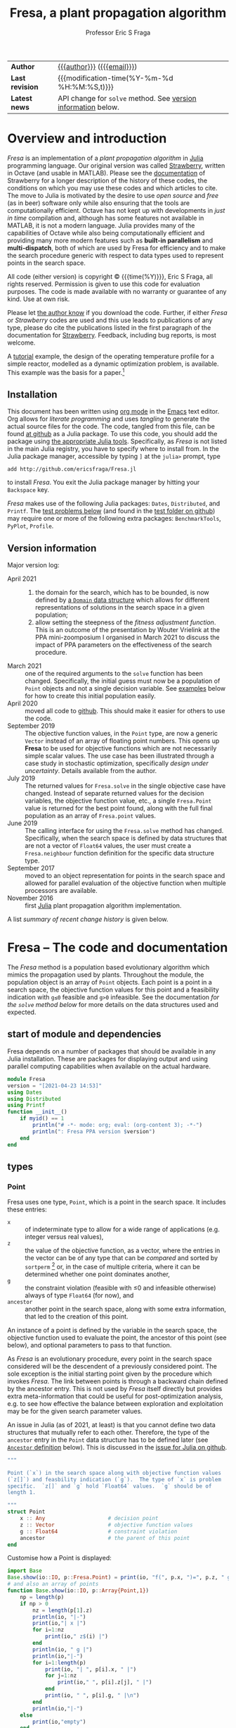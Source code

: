 # Note: export to HTML using twbs (=,ewh=)

#+title: Fresa, a plant propagation algorithm
#+author:    Professor Eric S Fraga
#+email:     e.fraga@ucl.ac.uk
#+options: num:t ^:nil toc:t tex:imagemagick

# add extra meta information when tangling the code
#+property: header-args :comments yes

# +HTML_HEAD: <link href=\"https://cdnjs.cloudflare.com/ajax/libs/twitter-bootstrap/3.3.5/css/bootstrap.min.css\" rel=\"stylesheet\">
#+html: <style type="text/css"> .nav {position: fixed;}</style>
#+HTML_HEAD: <link href="taopeng-notes.css" rel="stylesheet" type="text/css" />
# +html: <style>pre.src:before { display: inline; }</style>

| *Author*        | [[https://www.ucl.ac.uk/~ucecesf/][{{{author}}}]] ([[mailto:e.fraga@ucl.ac.uk?subject=The Fresa plant propagation algorithm][{{{email}}}]])                                  |
| *Last revision* | {{{modification-time(%Y-%m-%d %H:%M:%S,t)}}}                |
| *Latest news*   | API change for =solve= method. See [[version][version information]] below. |

# +toc: headlines 1


* TODO bugs and new features [8/14]                           :noexport:
- consider a dynamic population size for multi-objective optimization problems where \(N_p \gets 2 \times N_{pareto}\) constrained by \(N_p \in [N_{p,\min}, N_{p,\max}]\)
- [ ] It would be interesting to see a plot of the evolution of solutions (e.g. draw vectors from original point to neighbour found).  This could be done for the reactor operation example I presented at IChEAP14 and EGL-B as it has only three values in the decision vector.
- [ ] consider implementing Christopher Taylor's algorithm(s) for more efficient non-dominated sort ranking which may be O(n^2).
- [ ] use a gray code for defining neighbours for integer programming; consider the C1P problem for instance.
- [ ] could we use a hyper-volume of space dominated by a solution as a means of ranking?  There would be difficulty in having a ranking that does not penalise extrema, mind you.
- [ ] try using ~pmap~ for parallel processing, as described in [[file:~/s/notes/notes.org::*using%20pmap%20for%20parallel%20processing][note on using pmap for parallel processing]], mapping solutions to Points; alternatively, could use ~@sync @parallel for i=1,...~.  There's a note on this: [[file:~/s/notes/notes.org::*threads%20and%20parallel%20loops%20in%20Julia][threads and parallel loops in Julia]].
- [ ] use constraint information in fitness calculations
- [X] Pareto set should not include infeasible points (unless all are infeasible?)
- [X] keep Pareto set as elite
- [X] current version requires =f= to return a vector for objective function value.  A single objective function should not require this so need to catch this case.
- [X] consider splicing out the selected member from the population
- [X] parallelise the evaluation of the new members of the population
- [X] add counters to be able to display number of function evaluations etc.
- [X] allow for user specified /neighbour/ function
- [X] implement MINLP example

* notes for me (not exported)                                 :noexport:
Creating a new package: https://www.juliabloggers.com/package-development-in-julia-1-0-using-the-repl/
- *main thing* was using =dev ~/s/research/julia/Fresa.jl= command from the =Pkg= REPL.
- need to specify dependencies in the =Project.toml= file as well.  The =uuid= for each project can be found in the =~/.julia/environments/Project.toml= file.  But I don't understand how these are updated.
There's [[https://www.youtube.com/watch?v=QVmU29rCjaA][a video on developing Julia packages]].
* Overview and introduction
/Fresa/ is an implementation of a /plant propagation algorithm/ in [[http://www.julialang.org/][Julia]] programming language.  Our original version was called [[file:strawberry.org][Strawberry]], written in Octave (and usable in MATLAB).  Please see the [[file:strawberry.org][documentation]] of Strawberry for a longer description of the history of these codes, the conditions on which you may use these codes and which articles to cite.  The move to Julia is motivated by the desire to use /open source/ and /free/ (as in beer) software only while also ensuring that the tools are computationally efficient.  Octave has not kept up with developments in /just in time/ compilation and, although has some features not available in MATLAB, it is not a modern language.  Julia provides many of the capabilities of Octave while also being computationally efficient and providing many more modern features such as *built-in parallelism* and *multi-dispatch*, both of which are used by Fresa for efficiency and to make the search procedure generic with respect to data types used to represent points in the search space.

All code (either version) is copyright © {{{time(%Y)}}}, Eric S Fraga, all rights reserved.  Permission is given to use this code for evaluation purposes. The code is made available with no warranty or guarantee of any kind.  Use at own risk.  

Please let [[mailto:e.fraga@ucl.ac.uk?subject=The Fresa plant propagation algorithm][the author know]] if you download the code.  Further, if either /Fresa/ or /Strawberry/ codes are used and this use leads to publications of any type, please do cite the publications listed in the first paragraph of the documentation for [[file:strawberry.org][Strawberry]].  Feedback, including bug reports, is most welcome.

A [[http://www.ucl.ac.uk/~ucecesf/Fresa/tutorial.html][tutorial]] example, the design of the operating temperature profile for a simple reactor, modelled as a dynamic optimization problem, is available.  This example was the basis for a paper.[fn:2:E S Fraga (2019), /An example of multi-objective optimization for dynamic processes/, Chemical Engineering Transactions *74*:601-606, [[http://dx.doi.org/10.3303/CET1974101][10.3303/CET1974101]].]

** Installation
This document has been written using [[http://orgmode.org/][org mode]] in the [[https://www.gnu.org/software/emacs/][Emacs]] text editor.  Org allows for /literate programming/ and uses /tangling/ to generate the actual source files for the code.  The code, tangled from this file, can be found [[https://github.com/ericsfraga/Fresa.jl][at github]] as a Julia package.  To use this code, you should add the package using [[https://en.wikibooks.org/wiki/Introducing_Julia/Modules_and_packages][the appropriate Julia tools]].  Specifically, as /Fresa/ is not listed in the main Julia registry, you have to specify where to install from.  In the Julia package manager, accessible by typing =]= at the =julia>= prompt, type

: add http://github.com/ericsfraga/Fresa.jl

to install /Fresa/.  You exit the Julia package manager by hitting your =Backspace= key.

/Fresa/ makes use of the following Julia packages: =Dates=, =Distributed=, and =Printf=.  The [[tests][test problems below]] (and found in the [[https://github.com/ericsfraga/Fresa.jl/tree/master/test][test folder on github]]) may require one or more of the following extra packages: ~BenchmarkTools~, ~PyPlot~, ~Profile~.
** Upload to web site                                        :noexport:
#+name: upload
#+begin_src shell :results none :exports none :eval never-export
  scp -r fresa.html defaultsteepness.png sharpersteepness.png socrates.ucl.ac.uk:html.pub
#+end_src
** Version information <<version>>
Major version log:

- April 2021 ::
  1. the domain for the search, which has to be bounded, is now defined by [[domain][a =Domain= data structure]] which allows for different representations of solutions in the search space in a given population;
  2. allow setting the steepness of the [[adjustfitness][fitness adjustment function]].  This is an outcome of the presentation by Wouter Vrielink at the PPA mini-zoomposium I organised in March 2021 to discuss the impact of PPA parameters on the effectiveness of the search procedure.
- March 2021 :: one of the required arguments to the =solve= function has been changed.  Specifically, the initial guess must now be a population of =Point= objects and not a single decision variable.  See [[examples][examples]] below for how to create this initial population easily.
- April 2020 :: moved all code to [[https://github.com/ericsfraga/Fresa.jl][github]].  This should make it easier for others to use the code.
- September 2019 :: The objective function values, in the ~Point~ type, are now a generic =Vector= instead of an array of floating point numbers.  This opens up *Fresa* to be used for objective functions which are not necessarily simple scalar values.  The use case has been illustrated through a case study in stochastic optimization, specifically /design under uncertainty/.  Details available from the author.
- July 2019 :: The returned values for ~Fresa.solve~ in the single objective case have changed.  Instead of separate returned values for the decision variables, the objective function value, etc., a single ~Fresa.Point~ value is returned for the best point found, along with the full final population as an array of ~Fresa.point~ values.
- June 2019 :: The calling interface for using the =Fresa.solve= method has changed.  Specifically, when the search space is defined by data structures that are not a vector of =Float64= values, the user must create a =Fresa.neighbour= function definition for the specific data structure type.
- September 2017 :: moved to an object representation for points in the search space and allowed for parallel evaluation of the objective function when multiple processors are available.
- November 2016 :: first [[http://www.julialang.org/][Julia]] plant propagation algorithm implementation.
A list [[*Recent change history][summary of recent change history]] is given below.
* TODO [0/0] improvements or bugs                            :noexport:
* Fresa – The code and documentation
:PROPERTIES:
:header-args:julia: :tangle "src/Fresa.jl" :comments yes
:END:
# +toc: headlines 2 local
The /Fresa/ method is a population based evolutionary algorithm which mimics the propagation used by plants.  Throughout the module, the population object is an array of =Point= objects.  Each point is a point in a search space, the objective function values for this point and a feasibility indication with =g≤0= feasible and =g>0= infeasible.  See the documentation [[*solve -- use the PPA to solve the optimisation problem][for the =solve= method below]] for more details on the data structures used and expected.
** start of module and dependencies
Fresa depends on a number of packages that should be available in any Julia installation.  These are packages for displaying output and using parallel computing capabilities when available on the actual hardware.
#+name: modulestart
#+begin_src julia
  module Fresa
  version = "[2021-04-23 14:53]"
  using Dates
  using Distributed
  using Printf
  function __init__()
      if myid() == 1
          println("# -*- mode: org; eval: (org-content 3); -*-")
          println(": Fresa PPA version $version")
      end
  end
#+end_src
** types
*** Point
Fresa uses one type, =Point=, which is a point in the search space.  It includes these entries:
- ~x~ :: of indeterminate type to allow for a wide range of applications (e.g. integer versus real values),
- =z= :: the value of the objective function, as a vector, where the entries in the vector can be of any type that can be /compared/ and sorted by =sortperm= [fn:1:https://docs.julialang.org/en/v1/base/sort/index.html] or, in the case of multiple criteria, where it can be determined whether one point dominates another,
- ~g~ :: the constraint violation (feasible with ≤0 and infeasible otherwise) always of type ~Float64~ (for now), and
- ~ancestor~ :: another point in the search space, along with some extra information, that led to the creation of this point.

An instance of a point is defined by the variable in the search space, the objective function used to evaluate the point, the ancestor of this point (see below), and optional parameters to pass to that function.  

As /Fresa/ is an evolutionary procedure, every point in the search space considered will be the descendent of a previously considered point.  The sole exception is the initial starting point given by the procedure which invokes /Fresa/.  The link between points is through a backward chain defined by the ancestor entry.  This is not used by /Fresa/ itself directly but provides extra meta-information that could be useful for post-optimization analysis, e.g. to see how effective the balance between exploration and exploitation may be for the given search parameter values.

An issue in Julia (as of 2021, at least) is that you cannot define two data structures that mutually refer to each other.  Therefore, the type of the =ancestor= entry in the =Point= data structure has to be defined later (see [[ancestor][~Ancestor~ definition]] below).  This is discussed in the [[https://github.com/JuliaLang/julia/issues/269][issue for Julia on github]].

#+name: pointtype
#+begin_src julia
  """

  Point (`x`) in the search space along with objective function values
  (`z[]`) and feasbility indication (`g`).  The type of `x` is problem
  specific.  `z[]` and `g` hold `Float64` values.  `g` should be of
  length 1.

  """
  struct Point
      x :: Any                    # decision point
      z :: Vector                 # objective function values
      g :: Float64                # constraint violation
      ancestor                    # the parent of this point
  end
#+end_src 
Customise how a Point is displayed:
#+name: showpoint
#+begin_src julia
  import Base
  Base.show(io::IO, p::Fresa.Point) = print(io, "f(", p.x, ")=", p.z, " g=", p.g)
  # and also an array of points
  function Base.show(io::IO, p::Array{Point,1})
      np = length(p)
      if np > 0
          nz = length(p[1].z)
          println(io, "|-")
          print(io,"| x |")
          for i=1:nz
              print(io," z$(i) |")
          end
          println(io, " g |")
          println(io,"|-")
          for i=1:length(p)
              print(io, "| ", p[i].x, " |")
              for j=1:nz
                  print(io," ", p[i].z[j], " |")
              end
              print(io, " ", p[i].g, " |\n")
          end
          println(io,"|-")
      else
          print(io,"empty")
      end
  end
#+end_src 
and also indicate that a =Point= is atomic in a sense:
#+name: pointsize
#+begin_src julia
  import Base.size
  Base.size(p :: Point) = ()
#+end_src 
*** Ancestor <<ancestor>>
The creation of any point in the search is based on one of the existing points in the population.  This existing point is known as the /ancestor/ of the new point.  The ~Ancestor~ data structure is used to connect points to their ancestors and collect information about when and how the new point was created.
#+name: ancestortype
#+begin_src julia
  struct Ancestor
      point :: Point        # the actual ancestor point
      fitness :: Float64    # the fitness of the ancestor
      generation :: Int32   # the generation when this point was created
  end
#+end_src 
Once the =Ancestor= data structure has been defined, we can now use an /access constructor/ to define the type for the =ancestor= field in the =Point= object:
#+begin_src julia
  ancestor(p :: Point) = p.ancestor :: Union{Ancestor,Nothing} 
#+end_src 
*** Domain <<domain>>
/Fresa/ assumes a bounded domain for the search.  Each design variable will have a lower and upper bound.  To provide for domain specific design variable data structures, the =Domain= structure is used.  In this structure, the =lower= and =upper= variables are functions which will be evaluated with a point in the search space and are expected to return appropriate data that the =neighbour= function (see [[neighbour][below]]) will be able to use to ensure the domain bounds are respected in the creation of new search points.  

#+begin_src julia
  struct Domain
      lower                       # function which returns lower bound on search variable(s)
      upper                       # function which returns upper bound on search variable(s)
  end
#+end_src 

An example of a the use of this =Domain= structure is:

#+begin_src julia :tangle no
  d = Domain(x -> zeros(length(x)), x -> ones(length(x)))
#+end_src 

which will define the domain as a unit square, \(x \in [0,1]^n\), as defined by the size of the =x= argument.
** COMMENT variables
These are variables that are global to the module.
#+name: variables
#+begin_src julia
  a = [0.0]                       # lower bounds
  b = [1.0]                       # upper bounds
#+end_src 
** create a point
A trivial function that simply creates a new =Point= object.  This exists for two reasons:
1. It is needed for the =remotecall= functionality when using parallel computing because the =remotecall= function has to be given a function and not just a constructor (for some obscure reason that means that a constructor is transformed to a conversion operation... don't ask me).
2. The ~Point~ type is parametric.  This makes defining a generic constructor difficult (at least, I was unable to find a working solution).
The optional =parameters= and =ancestor= arguments are passed through to their respective destinations: the objective function for the parameters and the point creation for the ancestor linking.
#+name: createpoint
#+begin_src julia
  function createpoint(x,f,parameters,ancestor)
      z = 0
      g = 0
      if typeof(parameters) != Nothing
          (z, g) = f(x, parameters)
      else
          (z, g) = f(x)
      end
      if typeof(g) == Int
          g = Float64(g)
      end
      p = Nothing
      if rank(z) == 1
          p = Point(x, z, g, ancestor)
      elseif rank(z) == 0
          p = Point(x, [z], g, ancestor)
      else
          error("Fresa can only handle scalar and vector criteria, not $(typeof(z)).")
      end
      return p
  end
#+end_src 
and we provide two versions with simple calling sequences:
#+begin_src julia
  function createpoint(x,f)
      return createpoint(x,f,nothing,nothing)
  end
  function createpoint(x,f,parameters)
      return createpoint(x,f,parameters,nothing)
  end
#+end_src 
** fitness
The fitness function used depends on the number of objectives.  For single criterion problems, the fitness is the objective function values normalised and reversed so that the minimum, /i.e./ the best solution, has a fitness of close to 1 and the worst a fitness close to 0.  For multi-criteria problems, a Hadamard product of individual criteria rankings is used to create a fitness value [[http://www.springer.com/gb/ook/9783319299730][(Fraga & Amusat, 2016)]] with the same properties: best solutions have fitness values closer to 1 than less fit solutions.
*** main entry point for fitness calculations          :ignoreheading:
This function uses a helper function, defined below, to assign a fitness to a vector of objective function values.
#+name: fitness
#+begin_src julia
  function fitness(pop, fitnesstype, steepness, generation, ngen)
      l = length(pop)
      indexfeasible = (1:l)[map(p->p.g,pop) .<= 0]
      indexinfeasible = (1:l)[map(p->p.g,pop) .> 0]
      @debug "Feasible/infeasible breakdown" indexfeasible indexinfeasible maxlog=3
      fit = zeros(l)
      factor = 1              # for placement in fitness interval (0,1)
      if length(indexfeasible) > 0
          feasible = view(pop,indexfeasible)
          # use objective function value(s) for ranking
          feasiblefit = vectorfitness(map(p->p.z,feasible), fitnesstype, steepness, generation, ngen)
          if length(indexinfeasible) > 0
              feasiblefit = feasiblefit./2 .+ 0.5 # upper half of fitness interval
              factor = 2                        # have both feasible & infeasible
          end
          fit[indexfeasible] = (feasiblefit.+factor.-1)./factor
      end
      if length(indexinfeasible) > 0
          # squeeze infeasible fitness values into (0,0.5) or (0,1) depending
          # on factor, i.e. whether there are any feasible solutions as well or not
          infeasible = view(pop,indexinfeasible)
          # use constraint violation for ranking as objective function values
          # may not make any sense given that points are infeasible
          fit[indexinfeasible] = vectorfitness(map(p->p.g, infeasible),
                                               fitnesstype,
                                               steepness,
                                               generation,
                                               ngen
                                               ) / factor;
      end
      fit
  end
#+end_src 
*** calculate fitness for a vector of values           :ignoreheading:
The helper function works with a single vector of objective function values which may consist of single or multiple objectives.

#+name: vectorfitness
#+begin_src julia
  """
  For single objective problems, the fitness is simply the normalised
  objective function value.

  For multi-objective cases, there are three alternative measures of
  fitness ranking possible.  The first is based on the Hadamard product
  of the rank of each member of population accoring to each
  criterion.  The second is based on a weighted Borda ranking based on
  each criterion ranking.  Finally, a measure based on dominance,
  similar to that used by the popular NSGA-II genetic algorithm, is
  available.

  """
  function vectorfitness(v, fitnesstype, steepness, generation, ngen)
      # determine number of objectives (or pseudo-objectives) to consider in
      # ranking
      l = length(v)
      if l == 1
          # no point in doing much as there is only one solution
          fit = [0.5]
      else
          m = length(v[1])
          # println("VF: v=$v")
          # println("  : of size $(size(v))")
          if m == 1                   # single objective 
              fitness = [v[i][1] for i=1:l]
          else                  # multi-objective
              rank = ones(m,l); #rank of each solution for each objective function 
              if fitnesstype == :hadamard
                  for i=1:m
                      rank[i,sortperm([v[j][i] for j=1:l])] = 1:l
                  end
                  # hadamard product of ranks
                  fitness = map(x->prod(x), rank[:,i] for i=1:l)
              elseif fitnesstype == :borda
                  for i=1:m
                      rank[i,sortperm([v[j][i] for j=1:l])] = 1:l
                  end
                  # borda sum of ranks
                  fitness = map(x->sum(x), rank[:,i] for i=1:l)
              elseif fitnesstype == :nondominated
                  # similar to that used by NSGA-II (Deb 2000)
                  fitness = zeros(l)
                  maxl = assigndominancefitness!(fitness,v,1)
                  # println("Resulting fitness: $fitness")
              else
                  throw(ArgumentError("Type of fitness evaluation must be either :borda, :nondominated, or :hadamard, not $(repr(fitnesstype))."))
              end
          end
          # normalise (1=best, 0=worst) while avoiding
          # extreme 0,1 values using the hyperbolic tangent
          fit = adjustfitness(fitness, steepness, generation, ngen)
          # println(":  scaled fitness: $fit")
          @debug "Fitness calculations" v[1][1] v[2][1] v[l][1] fitness[1] fitness[2] fitness[l] fit[1] fit[2] fit[l] maxlog=3
      end
      fit
  end
#+end_src
*** adjust the fitness to avoid boundaries of [0,1]    :ignoreheading:
The fitness should be a value \in (0,1), i.e. not including the bounds themselves as those values cause some silly behaviour in the definition of individual neighbouring solutions (i.e. the runners) and the number of runners.  Therefore, we adjust the fitness values to ensure that the bounds are not included.

See below for a discussion about the second function argument, =steepness=, and how the value =s= is calculated if =steepness= is a tuple and not a single value.
#+name: adjustfitness
#+begin_src julia
  function adjustfitness(fitness, steepness, generation, ngen)
      if (maximum(fitness)-minimum(fitness)) > eps()
          s = steepness
          if isa(steepness, Tuple)
              a = (2*steepness[1]-2*steepness[2])/3
              b = - (3*steepness[1] - 3*steepness[2])/ngen^2
              d = steepness[1]
              s = a*generation^3 + b*generation^2 + c*generation + d
              @debug "Steepness " s "at generation" g
          end  
          fit = 0.5*(tanh.(4*s*(maximum(fitness) .- fitness)
                           / (maximum(fitness)-minimum(fitness))
                           .- 2*s) .+ 1)
      else
          # only one solution (or all solutions the same) in population
          fit = 0.5*ones(length(fitness))
      end
      fit
  end
#+end_src
This function takes, as an argument, the =steepness= of the transition from poor fitness to good fitness.  Some plots are useful for comparison.  This first plot shows the default fitness adjustment function which gives some emphasis to the extreme values but also ensures that the fitness values are quite some distance from the boundary of the fitness domain:
#+begin_src gnuplot :exports results :file defaultsteepness.png :cache yes
  set yrange [0:1]
  unset key
  plot [0:1] (tanh(4*1*x - 2*1)+1)/2
#+end_src

#+results[86cf821d5661c3f01cf6b928a35e41ed5b1e0aed]:
[[file:defaultsteepness.png]]

Making the fitness adjustment /steeper/, e.g. with a value of =steepness= of 2 instead of the default value of 1, the function has a more pronounced emphasis towards the boundaries and allows values closer to those boundaries:
#+begin_src gnuplot :exports results :file sharpersteepness.png :cache yes
  set yrange [0:1]
  unset key
  plot [0:1] (tanh(4*2*x - 2*2)+1)/2
#+end_src

#+results[4bec504a0916c6aa94715915022ca08d61cbeaa0]:
[[file:sharpersteepness.png]]

The steepness may be specified as a /tuple/ in which case it represents the initial value for the steepness and the final value.  The evolution of the steepness is based on a cubic with 0 slope at the start and at the end.  The following =maxima= code is the solution of the that cubic given the need to pass through the points \((0,s_1)\) and \((n_g,s_2)\) where \(s_1\) and \(s_2\) are the two values of the tuple and \(n_g\) is the number of generations:
#+begin_src maxima :exports both :results output
  c(g) := a*g^3 + b*g^2 + c*g + d;
  define(d(g), diff(c(g),g));
  equations: [c(0) = s1,
  d(0) = 0,
  c(n) = s2,
  d(n) = 0];
  solution: solve(equations, [a, b, c, d]);
  for i: 1 thru length(solution[1]) do print(solution[1][i])$
#+end_src

#+results:
#+begin_example
    2 s1 - 2 s2
a = ----------- 
         3
        n
      3 s1 - 3 s2
b = - ----------- 
           2
          n
c = 0 
d = s1 
#+end_example

*** dominance based fitness calculations               :ignoreheading:
The following function is used by the vector fitness evaluation to recurse through the levels of non-dominance to assign fitness based on those levels.
#+name: assigndominancefitness
#+begin_src julia
  function assigndominancefitness!(f,v,l)
      # assign value l to all members of v which dominate rest and then
      # recurse on those which are dominated
      (p, d) = paretoindices(v)
      # println("Assigning fitness $l to $p")
      f[p] .= l
      if !isempty(d)
          assigndominancefitness!(view(f,d),v[d],l+1)
      else
          l
      end
  end
#+end_src 
** neighbour -- generate random point <<neighbour>>
A random solution is generated with a distance from the original point being inversely proportional, in a stochastic sense, to the fitness of the solution.  The new point is possibly adjusted to ensure it lies within the domain defined by the lower and upper bounds.  The final argument is the fitness vector with values between 0 and 1, 1 being the most fit and 0 the least fit.

Fresa comes with two default methods for generating neighbouring solutions. The first is for a search space defined by vectors of =Float64= values:
#+name: neighbourarray
#+begin_src julia
  function neighbour(x :: Array{Float64,1},
                     a :: Array{Float64,1},
                     b :: Array{Float64,1},
                     f :: Float64
                     ) :: Array{Float64,1}
      xnew = x .+ (1.0 .- f) .* 2(rand(length(x)).-0.5) .* (b.-a)
      xnew[xnew.<a] = a[xnew.<a];
      xnew[xnew.>b] = b[xnew.>b];
      return xnew
  end
#+end_src
There is also a version that expects single valued =Float64= arguments.
#+name: neighbourfloat
#+begin_src julia
  function neighbour(x :: Float64,
                     a :: Float64,
                     b :: Float64,
                     f :: Float64
                     ) :: Float64
      # allow movements both up and down
      # in the domain for this variable
      newx = x + (b-a)*(2*rand()-1)/2.0 * (1-f)
      if newx < a
          newx = a
      elseif newx > b
          newx = b
      end
      newx
  end
#+end_src
Should other decision point types be required, e.g. mixed-integer or domain specific data structures, the =Fresa.neighbour= function with parameters of the specific type will need to be defined.  See the [[*mixed integer nonlinear example][mixed integer nonlinear example]] below for an example of a simple mixed-integer case.
** pareto -- set of non-dominated points
Select a set consisting of those solutions in a population that are not dominated.  This only applies to multi-objective optimisation; for a single criterion problem, the solution with minimum objective function value would be selected.  This function is used only for returning the set of non-dominated solutions at the end of the solution procedure for multi-objective problems.  It could be used for an alternative fitness function, /a la/ Srinivas /et al./ (N Srinivas & K Deb (1995), Evolutionary Computation *2*:221-248).
*** <<<dominates>>>: determine dominance
To cater for generic comparisons between points in the objective function space (e.g. distributions instead of single values for each objective function), we introduce an operator used to determine /dominance/.  The community differs on the symbol to use for /dominates/.  Some[fn:4:https://oklahomaanalytics.com/data-science-techniques/nsga-ii-explained/] use ≼ (~\preceq~); others[fn:5:https://stackoverflow.com/questions/28406878/about-correct-notation-of-pareto-dominance-in-optimization] use ≻ (~\succ~).  I have decide to use the latter as it gives the impression of dominating.
#+name: dominates
#+begin_src julia
  function dominates(a, b)
      all(a .<= b) && any(a .< b)
  end
  ≻(a,b) = dominates(a,b)
#+end_src 
This operator will be extended by other packages that wish to make comparisons between non-scalar values of each objective function.  The easiest way may often be to ensure that \leq and < operators are defined for the individual entries in the vector of objective function values.
*** find Pareto set
The following code splits a population into those points that are non-dominated (i.e. would be considered an approximation to a Pareto frontier) and those that are dominated.  The function returns indices into the population passed to it.
#+begin_src julia
  function paretoindices(z)
      n = length(z)
      dominance = [reduce(&, [!(z[i] ≻ z[j]) for i ∈ 1:n]) for j ∈ 1:n]
      paretoindices = filter(j -> dominance[j], 1:n)
      dominatedindices = filter(j -> !dominance[j], 1:n)
      (paretoindices, dominatedindices)
  end
#+end_src 
*************** test                                         :noexport:
#+begin_src julia :tangle no
  using Fresa
  include("Fresa.jl")
  nx = 2
  a = zeros(nx)
  b = ones(nx)
  x = rand(nx)
  f = x -> ( [sin(x[1]-x[2]); cos(x[1]+x[2])], 0)
  pop = Fresa.Point[]
  for i=1:10
      push!(pop, Fresa.createpoint(Fresa.randompoint(a,b), f))
  end
  z = map(p->p.z, pop)
  # (p, d) = Fresa.paretoindices(z)
  (p, d) = Fresa.pareto(pop)
#+end_src 
*************** END

Given a population of ~Point~ objects, this function identifies those that are non-dominated (see above).  If the population includes both feasible and infeasible points, only those that are feasible are considered.
#+name: pareto
#+begin_src julia
  # indices of non-dominated and dominated points from the population of
  # Point objects
  function pareto(pop :: Vector{Point})
      l = length(pop)
      indexfeasible = (1:l)[map(p->p.g,pop) .<= 0]
      indexinfeasible = (1:l)[map(p->p.g,pop) .> 0]
      if length(indexfeasible) > 0
          subset = view(pop,indexfeasible)
          indices = indexfeasible
      else
          println(": Fresa.pareto warning: no feasible solutions.  Pareto set meaningless?")
          subset = pop
          indices = 1:l
      end
      z = map(p->p.z, subset)
      # use function below to return indices of non-dominated and
      # dominated from objective function values alone in the subset of
      # feasible solutions
      (p, d) = paretoindices(z)
      (indices[p], indices[d])
  end
#+end_src
*** COMMENT deprecated code
#+begin_src julia
  # *DEPRECATED*
  #
  # see new paretoindices function above
  #
  # set of non-dominated (and dominated) points from array of objective
  # function values alone.
  function pareto(z::Array{Array{Float64,1},1})
      l = length(z)
      p = Int[]                 # indices of pareto members in full population
      d = Int[]                 # indices for dominated members
      for i in 1:l
          dominated = false
          for j in 1:l
              if i != j
                  if all(z[i] .>= z[j]) && any(z[i] .> z[j])
                      # println("$i dominated by $j")
                      # println("$(z[:,i]) >= $(z[:,j])")
                      dominated = true;
                      break;
                  end
              end
          end
          # println("member $(pop[i]) is dominated: $dominated")
          if dominated
              push!(d,i)          # dominated
          else
              push!(p,i)          # pareto, i.e. non-dominated
          end
      end
      (p, d)
  end
#+end_src
** printHistoryTrace - show history of a given solution
Each point encountered in the search, other than points in the initial population, is the result of propagating another point.  When a new point is created, a link back to its /parent/ point is created.  This allows us to explore the history of all points in the search.  This function prints out the historical trace of a given point, using an =org= table for formatting.
#+name: printhistorytrace
#+begin_src julia
  function printHistoryTrace(p :: Point)
      a = p.ancestor
      while typeof(a) != Nothing
          println("| $(a.generation) | $(a.fitness) |")
          a = a.point.ancestor
      end
  end
#+end_src
** prune - control population diversity
Due to the stochastic nature of the method and also the likely duplication of points when elitism is used, there is a need to prune the population.  We wish to remove members that have objective function values (or alternatively decision variable values) that are too close to each other.  The main difficulty is the definition of /too close/.  We use a tolerance based on the range of values present in the population for the objective function pruning and the tolerance directly for decision variable pruning.

Previously, pruning was done on objective function values.  In the case where that is not possible (e.g. cannot find difference of values), we consider the decision variables as well.  The latter assume that we have a -(subtraction) operator for the decision variable type; if not, we do no pruning at all.
#+name: prune
#+begin_src julia
  function prune(pop :: AbstractArray, tolerance)
      npruned = 0
      z = map(p->p.z, pop)
      # println("typeof(z)=$(typeof(z))")
      l = length(z)
      # println("typeof(z[1])=$(typeof(z[1]))")
      n = length(z[1])
      zmin = zeros(n)
      zmax = zeros(n)
      try 
          for i=1:n
              row = [z[j][i] for j=1:l]
              zmin[i] = minimum(row)
              zmax[i] = maximum(row)
              if zmax[i] - zmin[i] < 100*eps()
                  zmax[i] = zmin[i]+100*eps()
              end
          end
          pruned = [pop[1]]
          for i=2:l
              similar = false
              for j=1:length(pruned)
                  if all(abs.(z[i]-pruned[j].z) .< tolerance*(zmax-zmin))
                      similar = true;
                      break;
                  end
              end
              if !similar
                  push!(pruned,pop[i])
              else
                  npruned += 1
              end
          end
          (pruned, npruned)
      catch e
          if isa(e, MethodError)
              # probably (possibly) due to objective function type not
              # being a number.  In this case, we try again but looking
              # at the decision variable values instead.
              x = map(p->p.x, pop)
              # println("typeof(z)=$(typeof(z))")
              l = length(x)
              # start building up the population that remains after
              # pruning.  The first entry will always be there as any
              # similar solutions will not be included by the search
              # that follows.
              pruned = [pop[1]]
              try
                  for i=2:l
                      similar = false
                      # now check this solution against all those already in
                      # the list we are collating
                      for j=1:length(pruned)
                          if all(Float64.(abs.(x[i]-pruned[j].x)) .< tolerance)
                              similar = true;
                              break;
                          end
                      end
                      if !similar
                          push!(pruned,pop[i])
                      else
                          npruned += 1
                      end
                  end
                  (pruned, npruned)        
              catch e
                  if isa(e, MethodError)
                      # this is now probably/possibly due to not being
                      # to find the difference between two decision
                      # points.  In that case, return the whole
                      # original population
                      (pop, 0)
                  end
              end
          end
      end
  end
#+end_src 
** randompopulation -- for testing other methods
Create a random population of size ~n~ evaluated using ~f~.  This method is only really appropriate for search with real valued vectors as optimization variables.
#+name: randompopulation
#+begin_src julia
  function randompopulation(n,f,parameters,a,b)
      p = Point[]                 # population object
      for j in 1:n
          push!(p, createpoint(randompoint(a,b), f, parameters))
      end
      p
  end
#+end_src 
By default, the following method generates a random point within the search domain.  This does not attempt to find a feasible point, simply one within the box defined by lower, =a=, and upper, =b=, bounds.  
#+name: randompoint
#+begin_src julia
  function randompoint(a,b)
      x = a + rand(length(a)).*b
  end
#+end_src 
** select -- choose a member of the population
Given a fitness, ~f~, choose two solutions randomly and select the one with the better fitness.  This is known as a /tournament/ selection procedure of size 2.  Other options are possible but not currently implemented.
#+name: select
#+begin_src julia
  function select(f)
      l = length(f)
      ind1 = rand(1:l)
      if ind1 == 0
          ind1 = 1
      end
      ind2 = rand(1:l)
      # println("Comparing $ind1 to $ind2")
      if f[ind1] > f[ind2]
          return ind1
      else
          return ind2
      end
  end
#+end_src 
** COMMENT set bounds -- for real valued decision vectors
Used to set some of the module global variables used by many of the functions in the module.  This could have been done in the main ~solve~ function but was taken out to make testing of small parts of the module easier.
#+name: setbounds
#+begin_src julia
  function setbounds(lower,upper)
      global a = lower;
      global b = upper;
      global n = length(lower);
      # println("Size of problem: $n")
  end
#+end_src
** solve -- use the PPA to solve the optimisation problem
The function expects the objective function, ~f~, an initial population, ~p0~, with at least one point, and the =Domain= for the search.  It returns the optimum, the objective function value(s) at this point, the constraint at that point and the whole population at the end.  The actual return values and data structures depends on the number of criteria:
- 1 :: returns best point as a ~Fresa.Point~ object (which includes the decision variable values, the objective function value, and the constraint value) and also the full population;
- >1 :: returns the set of non-dominated points (as an array including objective function values and constraint value) and the full population.
     
The objective function, =f=, should return two results: =z=, the objective function value(s) which must be of type =Float64=, single or array, and =g=, the constraint violation.  If =g≤0=, the point is feasible; any value =g>0= means an infeasible point.  The value of =g= for infeasible points will be used to rank the fitness of the infeasible solution, with lower values being fitter.

The calling sequence for =f= is a point in the search space plus, optionally, the =parameters= defined in the call to =solve=.

=p0= is a population with initial points in the search space; these points can be of any type.  =domain= is a valid =Domain= object with appropriate functions for determining the lower and upper bounds of the search space in terms of the optimization variables.  These should be consistent with the representations use for the individual points in the search space.

If the decision vector is not an array of =Float64=, a type specific =Fresa.neighbour= function will need to be defined.  The calling sequence for =Fresa.neighbour= is =(x,a,b,fitness)= where =x=, =a=, and =b=, should all be of the desired type and the function itself must also return an object of that type.  The =fitness= will always be a =Float64=.  See the [[*mixed integer nonlinear example][mixed integer nonlinear example]] below for an example.

The =fitnesstype= is used for ranking members of a population for multi-objective problems.  The default is to use a Hadamard product of the rank each solution has for each objective individually.  One alternative, specifying ~fitnesstype=:borda~ uses a sum of the rank, i.e. a Borda count.  The former tends to emphasise points near the extrema of the individual criteria while the latter is possibly better distributed but possibly at providing less emphasis on the Pareto points themselves.  There is also the option ~fitnesstype=:nondominated~ which bases the fitness on levels of dominance, as used by the =NSGA-II= genetic algorithm.

The size of the population, =npop=, may be a single integer value or a =Tuple= of two integer values.  The latter, which is only for multi-objective optimization problems, gives a range of possible values for the population size.  This size will be chosen dynamically within this range depending on the size of the non-dominated set at the start of each generation.  Specifically, the population will be set to 2 times that size.  This allows for sufficient diversity in the population while minimizing computation time.  It has been seen that Fresa is largely insensitive to the population size: there is [[https://www.youtube.com/watch?v=kfDrQhhswLk][an interesting video]] by Marleen de Jonge & Daan van den Berg discussing the robustness of the plant propagation algorithm with respect to the parameters for the algorithm, using a slightly different version of the algorithm which does not use tournament selection but instead selects the top =npop= members of the population for propagation.

The output of progress during the search is controlled by the ~output~ optional argument.  This should be an integer value that indicates how often a summary of the current population is generated and sent to standard output.  The default is 5 for every 5th generation.  A value of 0 will eliminate all output from the solve method.
#+name: solve
#+begin_src julia
  """ 

  Solve an optimisation problem, defined as the minimization of the
  values returned by the objective function, `f`.  `f` returns not only
  the objective function values, an array of `Float64` values, but also
  a measure of feasibility (≤0) or infeasibility (>0).  The problem is
  solved using the Fresa algorithm.  `p0` is the initial population
  which has to have at least one member, a `Point`, and `a` and `b` are
  ,*bounds* on the search space.

  The return values for the solution of a single criterion problem are
  the best point and the full population at the end of the search. 

  For a multi-objective problem, the returned values are the set of
  indices for the points within the full population (the second returned
  value) approximating the *Pareto* front.

  The population will consist of an array of `Fresa.Point` objects, each
  of which will have the point in the search space, the objective
  function value and the feasibility measure.

  """
  function solve(f, p0, domain;        # required arguments
                 parameters = nothing, # allow parameters for objective function 
                 archiveelite = false, # save thinned out elite members
                 elite = true,    # elitism by default
                 fitnesstype = :hadamard, # how to rank solutions in multi-objective case
                 ngen = 100,           # number of generations
                 npop = 10,            # population size: fixed (single value) or dynamic (tuple)
                 nrmax = 5,            # number of runners maximum
                 ns = 100,             # number of stable solutions for stopping
                 output = 5,           # how often to output information
                 plotvectors = false,  # generate output file for search plot
                 steepness = 1.0,      # show steep is the adjustment shape for fitness
                 tolerance = 0.001,    # tolerance for similarity detection
                 usemultiproc = false) # parallel processing by Fresa itself?
      output != 0 && println("** solve $f $(orgtimestamp(now()))")
      tstart = time()
      nf = 1                   # number of function evaluations
      npruned = 0              # number solutions pruned from population
      nz = length(p0[1].z)     # number of criteria
      pop = copy(p0);          # create/initialise the population object
      if archiveelite
          archive = Point[]
      end
      if output != 0
          println("#+name: $(f)settings")
          println("| variable | value |")
          println("|-")
          println("| ngen | $ngen |")
          println("| npop | $npop |")
          println("| nrmax | $nrmax |")
          println("| ns | $ns |")
          println("| elite | $elite |")
          println("| archive | $archiveelite |")
          println("| fitness | $fitnesstype |")
          println("| steepness | $steepness |")
          println("|-")
          # output != 0 && println(": solving with ngen=$ngen npop=$npop nrmax=$nrmax ns=$ns")
          # output != 0 && println(": elite=$elite archive elite=$archiveelite fitness type=$fitnesstype")
      end
      if plotvectors
          plotvectorio = open("fresa-vectors-$(orgtimestamp(now())).data", create=true, write=true)
          output != 0 && println(": output of vectors for subsequent plotting")
      end
      # if npop was given as a tuple, we are to have a dynamic
      # population size.  This only makes sense for multi-objective
      # optimization problems so a warning will be given otherwise.
      npopmin = npop
      npopmax = npop
      if isa(npop, Tuple)
          if nz > 1
              npopmin = npop[1]
              npopmax = npop[2]
              if npopmin > npopmax
                  error("Dynamic population sizing requires min <= max; you specified $npop")
              end
              npop = npopmin      # start with minimum possible
          else
              println("*Warning*: you have specified a tuple for population size: $npop")
              println("This only makes sense for multi-objective optimization problems.")
              println("npop will be set to $(npop[1]).")
              npop = npop[1]      # be optimistic and use minimum given
          end
      end
      # we use parallel computing if we have more than one processor
      parallel = usemultiproc && nprocs() > 1
      # parallel = false
      if output != 0
          println(": function evaluations performed ",
                  parallel ? "in parallel with $(nprocs()) processors." : "sequentially.")
          println("*** initial population")
          println("#+name: $(f)initial")
          println(pop)
      end
      if parallel
          # will be used to collect results from worker processors
          results = Array{Future,1}(undef, nprocs())
      end
      if output != 0
          println("*** evolution")
          println("#+name: $(f)evolution")
          println("#+plot: ind:1 deps:(6)")
          @printf("| %9s | %9s | %9s | %9s | %9s |", "gen", "npop",
                  (elite && nz > 1) ? "pareto" : "nf", "pruned", "t (s)")
          for i in 1:nz
              @printf(" z%-8d |", i)
          end
          @printf(" %9s |", "g")
          @printf("\n|-\n")
      end
      # now evolve the population for a predetermined number of generations
      for gen in 1:ngen
          # evaluate fitness which is adjusted depending on value of
          # steepness, a value that may depend on the generation
          fit = fitness(pop, fitnesstype, steepness, gen, ngen)
          if gen == 1
              @debug "Initial fitness" f=fit
          end
          # sort
          index = sortperm(fit)
          # and remember best which really only makes sense in single
          # criterion problems but is best in multi-objective case in
          # the ranking measure used by Fresa
          best = pop[index[end]]
          # if elitism is used
          if elite
              if nz > 1
                  # elite set is whole pareto set unless it is too
                  # big. Recall that the pareto function returns the set
                  # of indices into the population
                  wholepareto = pareto(pop)[1]
                  # if using dynamic population sizing, adjust the population
                  npop = 2 * length(wholepareto)
                  if npop < npopmin
                      npop = npopmin
                  end
                  if npop > npopmax
                      npop = npopmax
                  end
                  # now check that the pareto is not too big.  if it is, thin it out
                  if length(wholepareto) > ceil(npop/2)
                      newpop, removed = thinout(pop, fit, wholepareto, ceil(Int,npop/2))
                      if archiveelite
                          archive = prune(append!(archive, removed), tolerance)[1]
                          archive = archive[pareto(archive)[1]]
                      end
                  else
                      newpop = pop[wholepareto]
                  end
              else
                  # elite set is single element only
                  newpop = [best]
              end
              # if plotting vectors for the search, include elitism
              if plotvectors
                  for p in newpop
                      write(plotvectorio, "$(gen-1) $(p.x)\n$gen $(p.x)\n\n")
                  end
              end
          else
              newpop = Point[]
          end
          print(stderr, ": $gen np=$(length(newpop))/$npop",
                archiveelite ? " na=$(length(archive))" : "",
                " with most fit z=$(best.z)           \r")
          if output != 0 && gen%output == 0
              @printf("| %9d | %9d | %9d | %9d | %9.2f |", gen, length(fit),
                      (elite && nz > 1) ? length(newpop) : nf, npruned, time()-tstart)
              for i = 1:length(best.z)
                  print(" $(best.z[i]) |")
              end
              print(" $(best.g) |")
              println()
          end
          if parallel
              # create array to store all new points; we evaluate them
              # later hopefully in parallel.  Also keep track of the
              # points from which new points are derived to provide the
              # backward link through the evolution
              x = typeof(newpop[1].x)[]
              points = Point[]
          end
          # now loop through population, applying selection and then
          # generating neighbours
          l = length(pop)
          for i in 1:min(l,npop)
              s = select(fit)
              # println(": selection $i is $s")
              # println(": size of pop is $(size(pop))")
              selected = pop[s]
              if !elite
                  # if no elitism, we ensure selected members remain in population
                  push!(newpop, selected)
                  if plotvectors
                      write(plotvectorio, "$(gen-1) $(selected.x)\n$gen $(selected.x)\n\n")
                  end
              end
              # number of runners to generate, function of fitness
              nr = ceil(fit[s]*nrmax*rand())
              if nr < 1
                  nr = 1
              end
              # println(": generating $nr runners")
              for r in 1:nr
                  # create a neighbour, also function of fitness,
                  # passing through the lower and upper bounds
                  # appropriate for the particular solution point
                  newx = neighbour(pop[s].x, domain.lower(pop[s].x), domain.upper(pop[s].x), fit[s])
                  # for parallel evaluation, we store the neighbours and
                  # evaluate them later; otherwise, we evaluate
                  # immediately and save the resulting point
                  if parallel
                      push!(x, newx)
                      push!(points, pop[s])
                  else
                      push!(newpop, createpoint(newx, f, parameters, Ancestor(pop[s],fit[s],gen)))
                      if plotvectors
                          write(plotvectorio, "$(gen-1) $(pop[s].x)\n$gen $newx\n\n")
                      end
                      nf += 1
                  end
              end
              # remove selected member from the original population so
              # it is not selected again
              splice!(fit, s)
              splice!(pop, s)
          end
          # if we are making use of parallel computing, we evaluate all
          # points generated in previous loop.  
          if parallel
              i = 0;
              while i < length(x)
                  # issue remote evaluation call
                  for j=1:nprocs()
                      if i+j <= length(x) 
                          # TODO: the information about the ancestor is
                          # not available; this needs to be stored above
                          results[j] = @spawn createpoint(x[i+j],f,parameters)
                          nf += 1
                      end
                  end
                  # now wait for results
                  for j=1:nprocs()
                      if i+j <= length(x)
                          push!(newpop, fetch(results[j]))
                      end
                  end
                  i += nprocs()
              end
          end
          # and finally, if we have elitism, remove any duplicate points
          # in the new population and make it the current population for
          # the next generation; otherwise, simply copy over
          if elite
              (pop, nn) = prune(newpop, tolerance)
              npruned += nn
          else
              pop = newpop
          end
      end
      output != 0 && println("*** Fresa run finished\n: nf=$nf npruned=$npruned", archiveelite ? " archived=$(length(archive))" : "")
      if plotvectors
          close(plotvectorio)
      end
      if nz == 1
          fit = fitness(pop, fitnesstype, steepness, ngen, ngen)
          index = sortperm(fit)
          best = pop[index[end]]
          return best, pop
      else
          return pareto(archiveelite ? append!(pop,archive) : pop)[1], pop
      end
  end
#+end_src 
*** COMMENT previous solve
To keep backwards compatibility, this is a version of the =solve= method where the initial population is a single point represented by the decision variables.  A population vector of =Point= members is created from this initial point and the real method (above) invoked.

#+name: solvewithsingleinitialpoint
#+begin_src julia
  function solve(f, p0, a, b;     # required arguments
                 parameters = nothing, # allow parameters for objective function 
                 archiveelite = false,  # save thinned out elite members
                 elite = true,    # elitism by default
                 fitnesstype = :hadamard, # how to rank solutions in multi-objective case
                 ngen = 100,      # number of generations
                 npop = 10,       # population size: fixed (single value) or dynamic (tuple)
                 nrmax = 5,       # number of runners maximum
                 ns = 100,        # number of stable solutions for stopping
                 output = 5,      # how often to output information
                 plotvectors = false, # generate output file for search plot
                 tolerance = 0.001, # tolerance for similarity detection
                 usemultiproc = false) # parallel processing by Fresa itself?
      println("Using the single point solve method")
      point = createpoint(x0, f, parameters, nothing)
      solve(f, [point], a, b;     # required arguments
            parameters = parameters,
            archiveelite = archiveelite,
            elite = elite,
            fitnesstype = fitnesstype,
            ngen = ngen,
            npop = npop,
            nrmax = nrmax,
            ns = ns,
            output = output,
            plotvectors = plotvectors,
            tolerance = tolerance,
            usemultiproc = usemultiproc)
  end
#+end_src
** thinout -- make Pareto set smaller
If we use elitism, for multi-objective problems, we use the Pareto set as the elite set.  However, this set may grow to be large, causing performance challenges as well as making the search less effective at exploration, essentially getting stuck in the local area defined by this elite set.  Therefore, we need to sometimes thin out the Pareto set for its use as an elite set.

The arguments are the whole population, the fitness of the members, the indices in this population for the Pareto set and the number of elements to keep.  We keep the most fit ones.
#+name: thinout
#+begin_src julia
  function thinout(pop, fit, pareto, n::Int)
      indices = sortperm(fit[pareto])
      return pop[pareto[indices[end-n+1:end]]], pop[pareto[indices[1:end-n]]]
  end
#+end_src 
** utility functions
Some functions that are not necessary for Fresa but provide some useful features, especially output related.
*** org time stamp
#+name: orgtimestamp
#+begin_src julia
  function orgtimestamp(dt::DateTime)
      return @sprintf("[%d-%02d-%02d %02d:%02d]",
                      Dates.year(dt),
                      Dates.month(dt),
                      Dates.day(dt),
                      Dates.hour(dt),
                      Dates.minute(dt))
  end
#+end_src 
*** rank -- dimension of a variable
Sometimes, we need to determine whether a variable (e.g. the objective function value returned by the evaluation of the model) is a scalar or a vector.
#+name: rank
#+begin_src julia
  rank(x :: Any) = length(size(x))
#+end_src 
** module end
#+name: moduleend
#+begin_src julia
  end
#+end_src
* Tests <<examples>> <<tests>>
The following are simple tests for either the Fresa optimiser or just individual functions in the module.  You can cut and paste these codes into your own editor and run them.
# +toc: headlines 2 local
** simple objective function
This test uses a simple quadratic objective function, defined within.  All points are feasible within the domain defined by the lower and upper bounds.  All /Fresa/ settings are the defaults.
#+name: testsimple
#+begin_src julia :tangle test/simple.jl
  # load in the Fresa optimization package
  using Fresa
  # specify the dimension of the search space
  nx = 2
  # create an initial point in the search space
  x0 = 0.5*ones(nx)
  # specify the domain for the search, x ∈ [0,10]ⁿ
  domain = Fresa.Domain(x -> zeros(length(x)), x -> 10*ones(length(x)))
  # the actual objective function
  f = x -> ((x[1]-3)^2+(x[2]-5)^2+8, 0.0)
  # create the initial population consisting of this single point
  p0 = [Fresa.createpoint(x0,f)]
  # now invoke Fresa to solve the problem
  @time best, pop = Fresa.solve(f, p0, domain)
  # output the results
  println("Population at end: $pop")
  println("Best solution is f($( best.x ))=$( best.z ) with g=$( best.g )")
#+end_src 
One of the features that /Fresa/ provides is a trace of how each solution has been created.  That is, each solution has a link back to the ancestor solution that led to its creation, along with information about when this happened (the generation) and how /fit/ the ancestor solution was.  There is a function defined in /Fresa/ for outputting a history trace.  The output is in form of an =org mode= table but is simple text that can be imported into a spreadsheet program, for instance.
#+begin_src julia :tangle test/simple.jl
  ,#+plot: ind:1 deps:(2) with:"linespoints lt 3 pt 7 ps 0.25" set:nokey set:"yrange [0:1]" set:"xrange [0:*]"
  println("#+plot: ind:1 deps:(2) with:\"linespoints pt 7 ps 0.25\" set:nokey set:\"yrange [0:1]\" set:\"xrange [0:*]\" set:\"xlabel 'Generation'\" set:\"ylabel 'fitness'\"")
  Fresa.printHistoryTrace(best)
#+end_src
** rosenbrock
#+name: testrosenbrock
#+begin_src julia :tangle test/rosenbrock.jl
  using Fresa
  nx = 2
  x0 = 0.5*ones(nx)
  # specify the domain for the search, x ∈ [0,10]ⁿ
  domain = Fresa.Domain(x -> zeros(length(x)), x -> 10*ones(length(x)))
  rosenbrock(x) = ([(1.0 - x[1])^2 + 100.0 * (x[2] - x[1]^2)^2], 0)
  # f = x -> ((x[1]-3)^2+(x[2]-5)^2+8, 0)
  # create the initial population consisting of this single point
  p0 = [Fresa.createpoint(x0,rosenbrock)]
  # now invoke Fresa to solve the problem
  best, pop = Fresa.solve(rosenbrock, p0, domain)
  println("Population at end: $pop")
  println("Best solution is f($( best.x ))=$( best.z ) with g=$( best.g )")
#+end_src
** multi-objective test
#+name: testmultiobjective
#+begin_src julia :tangle test/multiobjective.jl
  using Fresa
  nx = 2
  # specify the domain for the search, x ∈ [0,10]ⁿ
  domain = Fresa.Domain(x -> zeros(length(x)), x -> ones(length(x)))
  # initial point in domain
  x = rand(nx)
  # objective function 
  f = x -> ( [sin(x[1]-x[2]); cos(x[1]+x[2])], 0)
  # create the initial population consisting of this single point
  p0 = [Fresa.createpoint(x,f)]
  # now invoke Fresa to solve the problem
  pareto, population = Fresa.solve(f, p0, domain;
                                   #fitnesstype = :hadamard,
                                   #fitnesstype = :borda,
                                   fitnesstype = :nondominated,
                                   ngen=200,
                                   npop=20,
                                   plotvectors=true,
                                   tolerance=0.01)

  println("**** Pareto front:")
  println("#+plot: ind:2 deps:(3) with:points")
  println(population[pareto])
  #using BenchmarkTools
  #@benchmark
#+end_src 
** multi-objective test with 3 objectives
#+name: testmultiobjective3
#+begin_src julia :tangle test/multiobjective3.jl
  using Fresa
  using Profile
  nx = 5
  # specify the domain for the search, x ∈ [0,1]ⁿ
  domain = Fresa.Domain(x -> zeros(length(x)), x -> ones(length(x)))
  x = zeros(nx)
  f = x -> ([ sum((x.-0.5).^2 .+ 1)
              sum(cos.(x))
              sum(sin.(x))],
            0)
  # create the initial population consisting of this single point
  p0 = [Fresa.createpoint(x,f)]
  # now invoke Fresa to solve the problem
  @profile for i=1
      pareto, population = Fresa.solve(f, p0, domain;
                                       archiveelite = false,
                                       npop=20, ngen=300,
                                       #output=100,
                                       tolerance=0.01)

      println("*** Pareto front:")
      println(population[pareto])
  end
  println("*** profile data")
  println(": this may take some time so please wait")
  Profile.print(format=:flat, sortedby=:count)
#+end_src 

** mixed integer nonlinear example
The MINLP example comes from: Tapio Westerlund & Joakim Westerlund, /GGPECP -- An algorithm for solving non-convex MINLP problems by cutting plane and transformation techniques/, Proceedings of ICHEAP-6, Pisa, June 2003.  It has one real variable and one integer variable.  The search region is non-convex, consisting of two disjoint domains.

The aims of this example are to test the use of a non-default /neighbour/ function and the use of a problem-specific type for solutions, a mixed-integer type in this case.

This example is also used, for the moment, to test out the parallel implementation of Fresa.  The important aspects are that Fresa as well as the =MI= type be available on all worker processes.  This is not a good example in that the parallel version takes longer than the sequential version.

#+name: testminlp
#+begin_src julia :tangle test/minlp.jl
  using Distributed
  using Printf
  @everywhere using Fresa
  # define new type for mixed integer problems
  # in general, this would be vectors of real and integer values
  @everywhere struct MI
      x :: Float64
      y :: Int32
  end
  import Base
  Base.show(io::IO, m::MI) = print(io, m.x, " ", m.y)
  f = s -> (3s.y - 5s.x,
            max(2s.y + 3s.x - 24,
                3s.x - 2s.y - 8,
                2s.y^2 - 2*√s.y + 11s.y + 8s.x - 39 - 2*√s.x*s.y^2))
  # bounds
  domain = Fresa.Domain(x -> MI(1.0, 1),
                        x -> MI(6.0, 6))
  # function to find a neighbouring solution for MI type decision points
  function Fresa.neighbour(s :: MI,
                           a :: MI,
                           b :: MI,
                           f :: Float64) :: MI
      x = s.x + (b.x-a.x)*(1-f)*2*(rand()-0.5)
      x = x < a.x ? a.x : (x > b.x ? b.x : x)
      # for the integer variable, we move in one direction or the other
      # a random number of places depending on fitness
      positive = rand(Bool)
      r = rand()
      # @printf(": neighbour: f=%g r=%g\n", f, r)
      inc = ceil(f*r*(b.y-a.y)/2)
      # @printf(": neighbour: positive=%s inc=%d\n", positive, inc)
      y = s.y + (positive ? inc : -inc)
      y = y < a.y ? a.y : (y > b.y ? b.y : y)
      return MI(x,y)
  end
  # create the initial population consisting of a single MI point
  p0 = [Fresa.createpoint(MI(1.0, 1),f)]
  # now invoke Fresa to solve the problem
  best, pop = Fresa.solve(f, p0, domain; ngen=100)
  println("Population: $pop")
  println("Best: f($(best.x)) = $(best.z), $(best.g)")
#+end_src 

Using the results obtained above, we use the linking information for all the points in the search space encountered to do some simple analysis of the search.  The simple analysis consists of printing out the path of evolution that led to the final best solution:

#+name: testminlpsupplement
#+begin_src julia :tangle test/minlp.jl
  println("#+plot: ind:3 deps:(2) with:\"linespoints pt 7\" set:nokey set:\"yrange [0:1]\"")
  ancestor = best.ancestor;
  while ancestor != Some(nothing) && typeof(ancestor) != Nothing
      global ancestor
      println("| $(ancestor.point.z) | $(ancestor.fitness) | $(ancestor.generation) |")
      ancestor = ancestor.point.ancestor
  end
#+end_src 

** a GAMS interface example
:PROPERTIES:
:header-args:julia: :tangle "test/gams.jl"
:END:
[[https://www.gams.com/][The GAMS]] modelling system is used by many to write and solve optimization problems and many different solvers are available, including both local and global optimizers.  However, there are some problems for which the solvers may not be able to find good solutions.  Fresa may provide a suitable alternative solver for such problems.  However, one of the best features of GAMS is that the model can be represented purely by the equations without the need to determine an evaluation sequence for these equations given a decision vector.  It is therefore desirable to consider using Fresa with GAMS models.

This example implements an objective function which invokes GAMS to solve the model given values for some decision variables.  This interface to GAMS requires writing and reading from files so will not be appropriate for small models due to the overheads in file access.

The files for this example can be downloaded: [[file:test/gams.jl][Julia code]] and [[file:test/gamsdeclarations.gms][GAMS model]].
*** the GAMS model
We use, as an example, problem 8.26 in "Engineering Optimization" by Reklaitis, Ravindran and Ragsdell (1983).  This problem seeks to minimise the square of the decision variables while minimising a residual value =res=.  We treat this as a multi-objective problem which cannot be done directly in GAMS.  By looking at it as a multi-objective problem, we can gain insight into the trade-offs between the residual and the primary objective function.

#+name: gamsmodel
#+begin_src gams :tangle "test/gamsdeclarations.gms"
  $TITLE Test Problem 
  $OFFDIGIT
  $OFFSYMXREF 
  $OFFSYMLIST 

  VARIABLES X1, X2, X3, Z, res ; 
  POSITIVE VARIABLES X1, X2, X3 ; 

  EQUATIONS CON1, CON2, CON3, OBJ ;

  CON1..  X2 - X3 =G= 0 ; 
  CON2..  X1 - X3 =G= 0 ; 
  CON3..  X1 - X2**2 + X1*X2 - 4 =E= res ;
  OBJ..   Z =E= SQR(X1) + SQR(X2) + SQR(X3) ; 

  ,* Upper bounds 
  X1.UP = 5 ; 
  X2.UP = 3 ; 
  X3.UP = 3 ; 

  ,* Initial point 
  X1.L = 4 ; 
  X2.L = 2 ; 
  X3.L = 2 ; 

  MODEL TEST / ALL / ; 

  OPTION LIMROW = 0; 
  OPTION LIMCOL = 0; 
#+end_src

*** a multi-objective function with interface to GAMS 
The objective function for Fresa takes the decision variables, ~x~, and uses these to set the GAMS model variables ~X1~, ~X2~, and ~X3~.  After solving the GAMS model, the results, consisting of the objective function value ~Z~ and the residual, ~res~, are output to a file for subsequent reading into the Julia code.  The absolute value of the residual is used as a second criterion.
#+name: gamsfmo
#+begin_src julia
  function fmo(x::Array{Float64,1})
      open("gamsexample.gms", "w") do f
          write(f, "\$include gamsdeclarations.gms\n")
          write(f, "X1.fx = $(x[1]); \n")
          write(f, "X2.fx = $(x[2]); \n")
          write(f, "X3.fx = $(x[3]); \n")
          write(f, "solve TEST using NLP minimizing Z; \n")
          write(f, "file fresa /'gamsoutput.txt'/ ;\n")
          write(f, "put fresa ;\n")
          write(f, "put z.l /;\n")
          write(f, "put res.l /;\n")
          write(f, "put TEST.modelstat /;\n")
      end
      # execute GAMS
      run( `/opt/gams/latest/gams gamsexample.gms` )
      # read in results
      z = [0.0; 0.0]
      g = 0.0;
      open("gamsoutput.txt", "r") do f
          lines = readlines(f)
          z[1] = parse(Float64, lines[1])
          z[2] = abs(parse(Float64, lines[2]))
          modelstat = parse(Float64, lines[3])
          if modelstat != 1 && modelstat != 5
              g = 1
          end
      end
      # return results
      ( z, g )
  end
#+end_src

*** a single objective function with interface to GAMS 
In this case, the value of the residual, in absolute sense, is a measure of feasibility.  We have a single criterion, the value of the GAMS objective function.
#+name: gamsfsingle
#+begin_src julia
  function fsingle(x::Array{Float64,1})
      open("gamsexample.gms", "w") do f
          write(f, "\$include gamsdeclarations.gms\n")
          write(f, "X1.fx = $(x[1]); \n")
          write(f, "X2.fx = $(x[2]); \n")
          write(f, "X3.fx = $(x[3]); \n")
          write(f, "solve TEST using NLP minimizing Z; \n")
          write(f, "file fresa /'gamsoutput.txt'/ ;\n")
          write(f, "put fresa ;\n")
          write(f, "put z.l /;\n")
          write(f, "put res.l /;\n")
          write(f, "put TEST.modelstat /;\n")
      end
      # execute GAMS
      run( `/opt/gams/latest/gams gamsexample.gms` )
      # read in results
      z = 0.0
      g = 0.0
      open("gamsoutput.txt", "r") do f
          lines = readlines(f)
          z = parse(Float64, lines[1])
          g = abs(parse(Float64, lines[2]))
          modelstat = parse(Float64, lines[3])
          if modelstat != 1 && modelstat != 5
              g = 10 # penalty function
          end
      end
      # return results
      ( z, g )
  end
#+end_src

*** solve the multi-objective problem using Fresa
#+begin_src julia
  using Fresa
  domain = Fresa.Domain(x -> [0.0;0.0;0.0], x -> [5.0;3.0;3.0])
  x0 = [4.0;2.0;2.0]
  # create the initial population consisting of this single point
  p0 = [Fresa.createpoint(x0,fmo)]
  # now invoke Fresa to solve the problem
  pareto, population = Fresa.solve(fmo, p0, domain;
                                   fitnesstype = :borda,
                                   ngen = 100)
  println("Pareto front:")
  println(population[pareto])
#+end_src
and plot out the resulting Pareto set in objective function space:
#+begin_src julia
  using PyPlot
  z = [population[pareto[i]].z for i in 1:length(pareto)];
  PyPlot.plot([z[i][1] for i=1:length(z)],
              [z[i][2] for i=1:length(z)],
              "ro")
  PyPlot.savefig("gamsmo.pdf")
#+end_src

*** solve the single objective version
#+begin_src julia
  best, pop = Fresa.solve(fsingle, p0, domain; ngen = 100)
  println("Population: $pop")
  println("Best: f($(best.x)) = $(best.z), $( best.g )")
#+end_src

*** COMMENT test GAMS example objective function 
#+name: gamstest
#+begin_src julia 
  (z, g) = f([0.0;0.0;0.0])
  println("z = $z and g = $g")
#+end_src
** COMMENT neighbour
#+name: testneighbour
#+begin_src julia :tangle test/neighbour.jl
  using Fresa
  nx = 5
  a = -5*ones(nx,1)
  b = 5*ones(nx,1)
  x = a + (b-a) .* rand(nx)
  println("$x")
  for i in 1:10
      print("$i: ")
      n = Fresa.neighbour(x,nx,a,b,0.9)
      println("$n")
  end
#+end_src

** COMMENT fitness test
This test uses a simple quadratic objective function to test out the fitness evaluation.
#+name: testfitness
#+begin_src julia :tangle test/fitness.jl
  using Fresa
  nx = 2
  x0 = 0.5*ones(nx)
  a = zeros(nx)
  b = 10*ones(nx)
  # multi-objective test function 
  f = x -> ( [sin(x[1]-x[2]); cos(x[1]+x[2])], 0)
  # single objective test function 
  # f = x -> ((x[1]-3)^2+(x[2]-5)^2+8, 0)
  pop = [Fresa.createpoint(x0,f)]
  for i in 1:5
      x = Fresa.neighbour(x0,a,b,0.5)
      push!(pop, Fresa.createpoint(x,f))
      l = length(pop)
  end
  println(pop)
  z = [map(p->p.z, pop)]
  println("Objective function values: $z")
  for t in [:hadamard :borda :nondominated]
      fit = Fresa.fitness(pop, t)
      println("Fitness($(repr(t))): $fit")
      for i in 1:5
          index = Fresa.select(fit)
          println("$i selected $index")
      end
  end
#+end_src
** COMMENT parallel test
Some code to play with the generation of a random population so as to learn how to parallelise a loop in Julia.
#+begin_src julia :tangle test/parallel.jl
  using Fresa
  m = 10000;
  n = 1;
  a = zeros(n,1)
  b = π * ones(n,1)
  f = x -> ( sum(sin.(x/i) for i=1:10000), 0)
  @time p = Fresa.randompopulation(m,f,nothing,a,b)
#+end_src 
** COMMENT pareto test
#+name: testpareto
#+begin_src julia :tangle test/pareto.jl
  using Fresa
  nx = 2
  a = zeros(nx,1)
  b = ones(nx,1)
  x = rand(nx)
  f = x -> ( [sin(x[1]-x[2]); cos(x[1]+x[2])], 0)
  z, g = f(x)
  pop = [x; z; g]
  for i=1:9
      x = rand(nx)
      z, g = f(x)
      pop = hcat(pop,[x; z; g])
  end
  (p, d) = Fresa.pareto(pop,nx)
  println("Population is $pop")
  println("Pareto set is $p")
  println("Dominated set is $d")
#+end_src 
* Recent change history
Summary of the most recent changes to the package:
#+name: changehistoryshellblock
#+begin_src shell :exports results :results output
  git log --date=format:"%Y-%m-%d %H:%M" --pretty=format:"%ad %s" -20 fresa.org
#+end_src
A full history is [[https://github.com/ericsfraga/Fresa.jl][at the github site]].
* settings                                                    :noexport:
** latex settings
#+begin_export latex
\lstdefinelanguage{Julia}%
  {morekeywords={abstract,break,case,catch,const,continue,do,else,elseif,%
      end,export,false,for,function,immutable,import,importall,if,in,%
      macro,module,otherwise,quote,return,switch,true,try,type,typealias,%
      using,while},%
   sensitive=true,%
   alsoother={$},%
   morecomment=[l]\#,%
   morecomment=[n]{\#=}{=\#},%
   morestring=[s]{"}{"},%
   morestring=[m]{'}{'},%
}[keywords,comments,strings]%

\lstset{%
    language         = Julia,
    basicstyle       = \ttfamily,
    keywordstyle     = \bfseries\color{blue},
    stringstyle      = \color{magenta},
    commentstyle     = \color{ForestGreen},
    showstringspaces = false,
}
#+end_export
** org startup on file visit
#+name: startup
#+begin_src emacs-lisp :results none
  (org-content 2)
  (setq-local htmlize-output-type 'inline-css)
#+end_src
** emacs local variables

# Local Variables:
# org-confirm-babel-evaluate: nil
# eval: (esf/execute-startup-block)
# time-stamp-line-limit: 1000
# time-stamp-format: "[%Y-%m-%d %H:%M]"
# time-stamp-active: t
# time-stamp-start: "version = \""
# time-stamp-end: "\""
# End:
